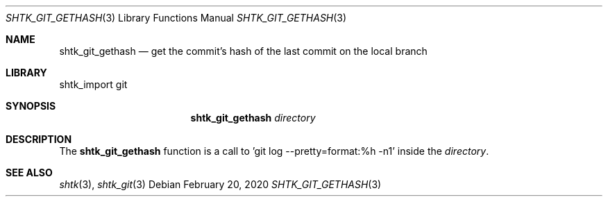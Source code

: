 .Dd February 20, 2020
.Dt SHTK_GIT_GETHASH 3
.Os
.Sh NAME
.Nm shtk_git_gethash
.Nd get the commit's hash of the last commit on the local branch
.Sh LIBRARY
shtk_import git
.Sh SYNOPSIS
.Nm
.Ar directory
.Sh DESCRIPTION
The
.Nm
function is a call to 'git log --pretty=format:%h -n1' inside the
.Ar directory .
.Sh SEE ALSO
.Xr shtk 3 ,
.Xr shtk_git 3
